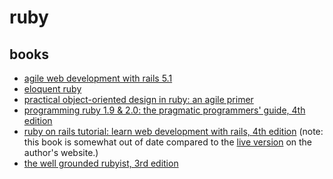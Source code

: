 * ruby
** books
- [[https://www.amazon.com/agile-web-development-rails-5-1/dp/1680502514/][agile web development with rails 5.1]]
- [[https://www.amazon.com/eloquent-ruby-addison-wesley-professional/dp/0321584104/][eloquent ruby]]
- [[https://www.amazon.com/practical-object-oriented-design-ruby-addison-wesley/dp/0321721330/][practical object-oriented design in ruby: an agile primer]]
- [[https://www.amazon.com/programming-ruby-1-9-2-0-programmers/dp/1937785491/][programming ruby 1.9 & 2.0: the pragmatic programmers' guide, 4th edition]]
- [[https://www.amazon.com/ruby-rails-tutorial-addison-wesley-professional/dp/0134598628/][ruby on rails tutorial: learn web development with rails, 4th edition]] (note: this book is somewhat out of date compared to the [[https://www.railstutorial.org/book/frontmatter][live version]] on the author's website.)
- [[https://www.amazon.com/well-grounded-rubyist-david-black/dp/1617295213/][the well grounded rubyist, 3rd edition]]
